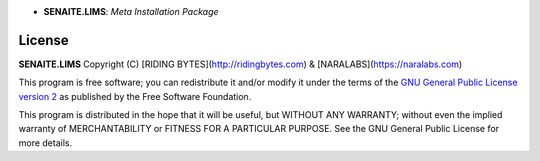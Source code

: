.. image:: https://raw.githubusercontent.com/senaite/senaite.lims/master/static/logo_pypi.png
   :target: https://github.com/senaite/senaite.lims#readme
   :alt: senaite.lims
   :height: 128

- **SENAITE.LIMS**: *Meta Installation Package*

.. image:: https://img.shields.io/pypi/v/senaite.lims.svg?style=flat-square
   :target: https://pypi.python.org/pypi/senaite.lims

.. image:: https://img.shields.io/github/issues-pr/senaite/senaite.lims.svg?style=flat-square
   :target: https://github.com/senaite/senaite.lims/pulls

.. image:: https://img.shields.io/github/issues/senaite/senaite.lims.svg?style=flat-square
   :target: https://github.com/senaite/senaite.lims/issues

.. image:: https://img.shields.io/badge/README-GitHub-blue.svg?style=flat-square
   :target: https://github.com/senaite/senaite.lims#readme

.. image:: https://img.shields.io/badge/Built%20with-%E2%9D%A4-red.svg
   :target: https://github.com/senaite/senaite.lims

.. image:: https://img.shields.io/badge/Made%20for%20SENAITE-%E2%AC%A1-lightgrey.svg
   :target: https://www.senaite.com



License
=======

**SENAITE.LIMS** Copyright (C) [RIDING BYTES](http://ridingbytes.com) & [NARALABS](https://naralabs.com)

This program is free software; you can redistribute it and/or modify it under
the terms of the `GNU General Public License version 2
<https://github.com/senaite/senaite.queue/blob/master/LICENSE>`_ as published
by the Free Software Foundation.

This program is distributed in the hope that it will be useful,
but WITHOUT ANY WARRANTY; without even the implied warranty of
MERCHANTABILITY or FITNESS FOR A PARTICULAR PURPOSE. See the
GNU General Public License for more details.
